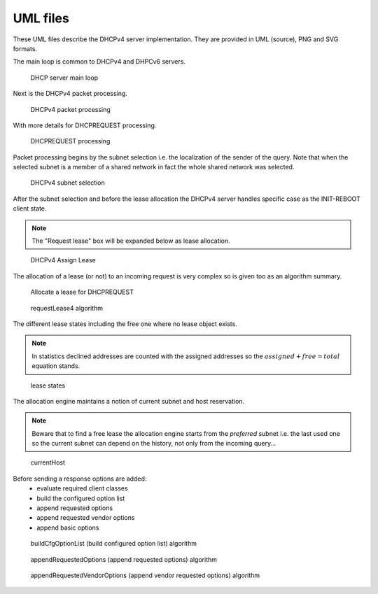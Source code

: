..
   Copyright (C) 2020 Internet Systems Consortium, Inc. ("ISC")

   This Source Code Form is subject to the terms of the Mozilla Public
   License, v. 2.0. If a copy of the MPL was not distributed with this
   file, You can obtain one at http://mozilla.org/MPL/2.0/.

   See the COPYRIGHT file distributed with this work for additional
   information regarding copyright ownership.

.. _umls:

UML files
=========

These UML files describe the DHCPv4 server implementation. They are
provided in UML (source), PNG and SVG formats.

The main loop is common to DHCPv4 and DHPCv6 servers.

.. figure:: uml/main-loop.*

    DHCP server main loop

Next is the DHCPv4 packet processing.

.. figure:: uml/packet4.*

    DHCPv4 packet processing

With more details for DHCPREQUEST processing.

.. figure:: uml/request4.*

    DHCPREQUEST processing

Packet processing begins by the subnet selection i.e. the localization
of the sender of the query. Note that when the selected subnet is a
member of a shared network in fact the whole shared network was selected.

.. figure:: uml/select4.*

    DHCPv4 subnet selection

After the subnet selection and before the lease allocation the DHCPv4
server handles specific case as the INIT-REBOOT client state.

.. note::

    The "Request lease" box will be expanded below as lease allocation.

.. figure:: uml/assign-lease4.*

    DHCPv4 Assign Lease

The allocation of a lease (or not) to an incoming request is very complex
so is given too as an algorithm summary.

.. figure:: uml/request4-lease.*

    Allocate a lease for DHCPREQUEST

.. figure:: uml/requestLease4.*

    requestLease4 algorithm

The different lease states including the free one where no lease object exists.

.. note::

    In statistics declined addresses are counted with the assigned addresses
    so the :math:`assigned + free = total` equation stands.

.. figure:: uml/lease-states.*

    lease states

The allocation engine maintains a notion of current subnet and host
reservation.

.. note::

    Beware that to find a free lease the allocation engine starts from
    the *preferred* subnet i.e. the last used one so the current subnet
    can depend on the history, not only from the incoming query...

.. figure:: uml/currentHost4.*

    currentHost

Before sending a response options are added:
 - evaluate required client classes
 - build the configured option list
 - append requested options
 - append requested vendor options
 - append basic options

.. figure:: uml/buildCfgOptionList.*

    buildCfgOptionList (build configured option list) algorithm

.. figure:: uml/appendRequestedOptions.*

    appendRequestedOptions (append requested options) algorithm

.. figure:: uml/appendRequestedVendorOptions.*

    appendRequestedVendorOptions (append vendor requested options) algorithm

